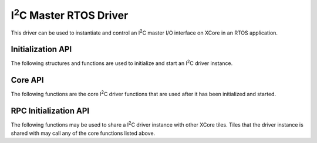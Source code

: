 .. |I2C| replace:: I\ :sup:`2`\ C

########################
|I2C| Master RTOS Driver
########################

This driver can be used to instantiate and control an |I2C| master I/O interface on XCore in an RTOS application.

******************
Initialization API
******************
The following structures and functions are used to initialize and start an |I2C| driver instance.

.. doxygengroup:: rtos_i2c_master_driver
   :content-only:

********
Core API
********

The following functions are the core |I2C| driver functions that are used after it has been initialized and started.

.. doxygengroup:: rtos_i2c_master_driver_core
   :content-only:

**********************
RPC Initialization API
**********************

The following functions may be used to share a |I2C| driver instance with other XCore tiles. Tiles that the
driver instance is shared with may call any of the core functions listed above.

.. doxygengroup:: rtos_i2c_master_driver_rpc
   :content-only:

